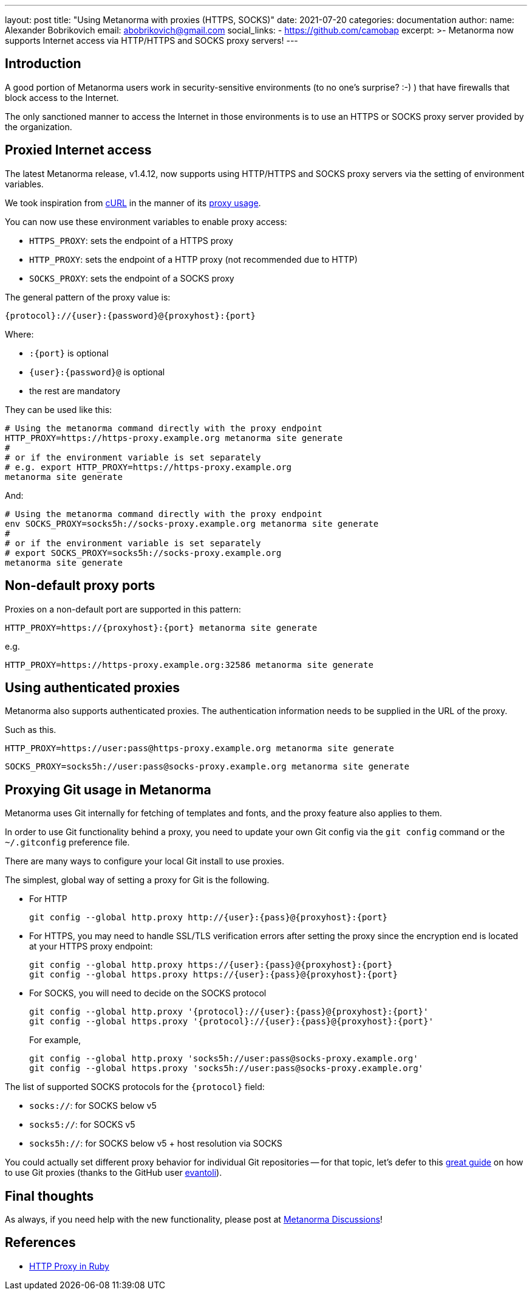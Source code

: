 ---
layout: post
title:  "Using Metanorma with proxies (HTTPS, SOCKS)"
date:   2021-07-20
categories: documentation
author:
  name: Alexander Bobrikovich
  email: abobrikovich@gmail.com
  social_links:
    - https://github.com/camobap
excerpt: >-
  Metanorma now supports Internet access via HTTP/HTTPS and SOCKS proxy servers!
---

== Introduction

A good portion of Metanorma users work in security-sensitive environments (to no
one's surprise? :-) ) that have firewalls that block access to the Internet.

The only sanctioned manner to access the Internet in those environments is to
use an HTTPS or SOCKS proxy server provided by the organization.


== Proxied Internet access

The latest Metanorma release, v1.4.12, now supports using HTTP/HTTPS and SOCKS
proxy servers via the setting of environment variables.

We took inspiration from https://curl.se[cURL] in the manner of its
https://everything.curl.dev/usingcurl/proxies[proxy usage].

You can now use these environment variables to enable proxy access:

* `HTTPS_PROXY`: sets the endpoint of a HTTPS proxy
* `HTTP_PROXY`: sets the endpoint of a HTTP proxy (not recommended due to HTTP)
* `SOCKS_PROXY`: sets the endpoint of a SOCKS proxy

The general pattern of the proxy value is:

[source,sh]
----
{protocol}://{user}:{password}@{proxyhost}:{port}
----

Where:

* `:{port}` is optional
* `{user}:{password}@` is optional
* the rest are mandatory

They can be used like this:

[source,console]
----
# Using the metanorma command directly with the proxy endpoint
HTTP_PROXY=https://https-proxy.example.org metanorma site generate
#
# or if the environment variable is set separately
# e.g. export HTTP_PROXY=https://https-proxy.example.org
metanorma site generate
----

And:

[source,console]
----
# Using the metanorma command directly with the proxy endpoint
env SOCKS_PROXY=socks5h://socks-proxy.example.org metanorma site generate
#
# or if the environment variable is set separately
# export SOCKS_PROXY=socks5h://socks-proxy.example.org
metanorma site generate
----

== Non-default proxy ports

Proxies on a non-default port are supported in this pattern:

[source,console]
----
HTTP_PROXY=https://{proxyhost}:{port} metanorma site generate
----

e.g.

[source,console]
----
HTTP_PROXY=https://https-proxy.example.org:32586 metanorma site generate
----

== Using authenticated proxies

Metanorma also supports authenticated proxies. The authentication information
needs to be supplied in the URL of the proxy.

Such as this.

[source,console]
----
HTTP_PROXY=https://user:pass@https-proxy.example.org metanorma site generate
----

[source,console]
----
SOCKS_PROXY=socks5h://user:pass@socks-proxy.example.org metanorma site generate
----


== Proxying Git usage in Metanorma

Metanorma uses Git internally for fetching of templates and fonts, and the proxy
feature also applies to them.

In order to use Git functionality behind a proxy, you need to update your own
Git config via the `git config` command or the `~/.gitconfig` preference file.

There are many ways to configure your local Git install to use proxies.

The simplest, global way of setting a proxy for Git is the following.

* For HTTP
+
[source,sh]
----
git config --global http.proxy http://{user}:{pass}@{proxyhost}:{port}
----

* For HTTPS, you may need to handle SSL/TLS verification errors after setting
the proxy since the encryption end is located at your HTTPS proxy endpoint:
+
[source,sh]
----
git config --global http.proxy https://{user}:{pass}@{proxyhost}:{port}
git config --global https.proxy https://{user}:{pass}@{proxyhost}:{port}
----

* For SOCKS, you will need to decide on the SOCKS protocol
+
[source,sh]
----
git config --global http.proxy '{protocol}://{user}:{pass}@{proxyhost}:{port}'
git config --global https.proxy '{protocol}://{user}:{pass}@{proxyhost}:{port}'
----
+
For example,
+
[source,sh]
----
git config --global http.proxy 'socks5h://user:pass@socks-proxy.example.org'
git config --global https.proxy 'socks5h://user:pass@socks-proxy.example.org'
----

The list of supported SOCKS protocols for the `{protocol}` field:

* `socks://`: for SOCKS below v5
* `socks5://`: for SOCKS v5
* `socks5h://`: for SOCKS below v5 + host resolution via SOCKS

You could actually set different proxy behavior for individual Git repositories
-- for that topic, let's defer to this
https://gist.github.com/evantoli/f8c23a37eb3558ab8765[great guide]
on how to use Git proxies (thanks to the GitHub user
https://github.com/evantoli[evantoli]).


== Final thoughts

As always, if you need help with the new functionality, please post at
https://github.com/metanorma/discussions/discussions[Metanorma Discussions]!


== References

* https://ruby-doc.org/stdlib-2.6.3/libdoc/net/http/rdoc/Net/HTTP.html#class-Net::HTTP-label-Proxies[HTTP Proxy in Ruby]
